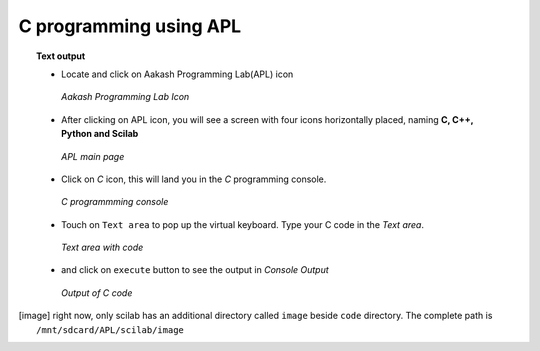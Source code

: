 C programming using **APL**
===========================

.. topic:: Text output

	   * Locate and click on Aakash Programming Lab(APL) icon
   
	     .. figure:: ../icons/apl.png
		:align: center
		:alt: apl icon
		:width: 50px 
		:height: 50px	

		`Aakash Programming Lab Icon`
	   
	   * After clicking on APL icon, you will see a screen with
	     four icons horizontally placed, naming **C, C++, Python
	     and Scilab**

	     .. figure:: ../com_images/apl.png
		:align: center
		:alt: apl main page
		:width: 400px 
		:height: 250px

		`APL main page`
	     
	   * Click on `C` icon, this will land you in the
	     `C` programming console.
	     
	     .. figure:: images/c_blank_screen.png
		:align: center
		:alt: C blank screen
		:width: 400px 
		:height: 250px

		`C programmming console`
	   
	   * Touch on ``Text area`` to pop up the virtual
             keyboard. Type your C code in the `Text area`.
	     
	     .. figure:: images/c_with_code.png
		:align: center
		:alt: C text console with code loaded
		:width: 400px 
		:height: 250px

	        `Text area with code`
	     
	   * and click on ``execute`` button to see the output in
	     `Console Output`

	     .. figure:: images/c_with_output.png
		:align: center
		:alt: C output console
		:width: 400px 
		:height: 250px

		`Output of C code`
	     
.. [image] right now, only scilab has an additional directory called
	   ``image`` beside ``code`` directory. The complete path is
	   ``/mnt/sdcard/APL/scilab/image``
